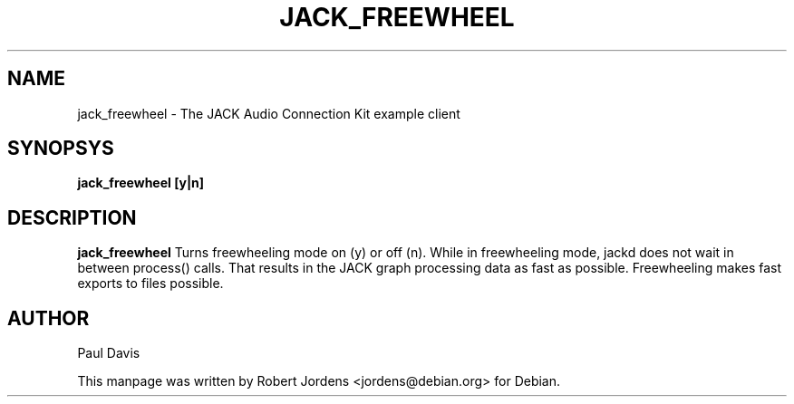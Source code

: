 .TH JACK_FREEWHEEL "1" "December 2003" "0.91.1"
.SH NAME
jack_freewheel \- The JACK Audio Connection Kit example client
.SH SYNOPSYS
.B jack_freewheel [y|n]
.SH DESCRIPTION
.B jack_freewheel
Turns freewheeling mode on (y) or off (n). While in freewheeling mode, jackd
does not wait in between process() calls. That results in the JACK graph
processing data as fast as possible. Freewheeling makes fast exports to 
files possible.
.SH AUTHOR
Paul Davis
.PP
This manpage was written by Robert Jordens <jordens@debian.org> for Debian.

